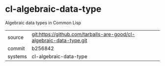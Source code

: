 * cl-algebraic-data-type

Algebraic data types in Common Lisp

|---------+-------------------------------------------|
| source  | git:https://github.com/tarballs-are-good/cl-algebraic-data-type.git   |
| commit  | b256842  |
| systems | cl-algebraic-data-type |
|---------+-------------------------------------------|

